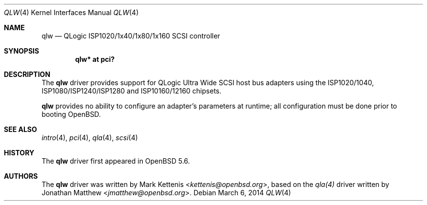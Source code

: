 .\"	$OpenBSD: qlw.4,v 1.1 2014/03/06 11:16:10 kettenis Exp $
.\"
.\" Copyright (c) 2014 Mark Kettenis <kettenis@openbsd.org>
.\"
.\" Permission to use, copy, modify, and distribute this software for any
.\" purpose with or without fee is hereby granted, provided that the above
.\" copyright notice and this permission notice appear in all copies.
.\"
.\" THE SOFTWARE IS PROVIDED "AS IS" AND THE AUTHOR DISCLAIMS ALL WARRANTIES
.\" WITH REGARD TO THIS SOFTWARE INCLUDING ALL IMPLIED WARRANTIES OF
.\" MERCHANTABILITY AND FITNESS. IN NO EVENT SHALL THE AUTHOR BE LIABLE FOR
.\" ANY SPECIAL, DIRECT, INDIRECT, OR CONSEQUENTIAL DAMAGES OR ANY DAMAGES
.\" WHATSOEVER RESULTING FROM LOSS OF USE, DATA OR PROFITS, WHETHER IN AN
.\" ACTION OF CONTRACT, NEGLIGENCE OR OTHER TORTIOUS ACTION, ARISING OUT OF
.\" OR IN CONNECTION WITH THE USE OR PERFORMANCE OF THIS SOFTWARE.
.\"
.Dd $Mdocdate: March 6 2014 $
.Dt QLW 4
.Os
.Sh NAME
.Nm qlw
.Nd QLogic ISP1020/1x40/1x80/1x160 SCSI controller
.Sh SYNOPSIS
.Cd "qlw* at pci?"
.\" .Cd "qlw* at sbus?"
.Sh DESCRIPTION
The
.Nm
driver provides support for QLogic Ultra Wide SCSI host bus adapters
using the ISP1020/1040, ISP1080/ISP1240/ISP1280 and ISP10160/12160
chipsets.
.Pp
.Nm
provides no ability to configure an adapter's parameters at runtime;
all configuration must be done prior to booting
.Ox .
.Sh SEE ALSO
.Xr intro 4 ,
.Xr pci 4 ,
.Xr qla 4 ,
.\" .Xr sbus 4 ,
.Xr scsi 4
.Sh HISTORY
The
.Nm
driver first appeared in
.Ox 5.6 .
.Sh AUTHORS
The
.Nm
driver was written by
.An Mark Kettenis Aq Mt kettenis@openbsd.org ,
based on the
.Xr qla(4)
driver written by
.An Jonathan Matthew Aq Mt jmatthew@openbsd.org .
